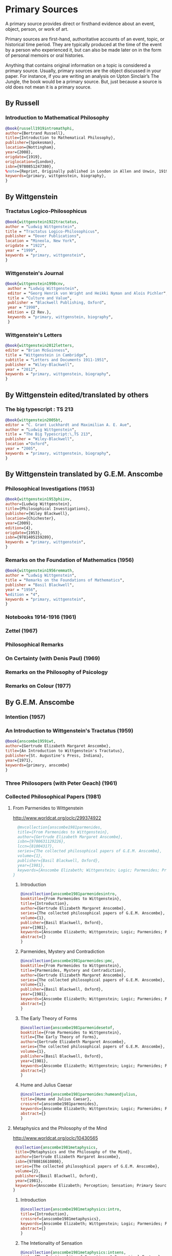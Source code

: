 * Primary Sources
:DEFINITION:
A primary source provides direct or firsthand evidence about an event, object, person,
or work of art.

Primary sources are first-hand, authoritative accounts of an event, topic, or
historical time period. They are typically produced at the time of the event by a
person who experienced it, but can also be made later on in the form of personal
memoirs or oral histories.

Anything that contains original information on a topic is considered a primary source.
Usually, primary sources are the object discussed in your paper. For instance, if you
are writing an analysis on Upton Sinclair’s The Jungle, the book would be a primary
source. But, just because a source is old does not mean it is a primary source.
:END:
** By Russell
*** Introduction to Mathematical Philosophy
#+BEGIN_SRC bibtex :tangle primary.bib
@book{russell1919intromathphi,
author={Bertrand Russell},
title={Introduction to Mathematical Philosophy},
publisher={Spokesman},
location={Nottingham},
year={2008},
origdate={1919},
origlocation={London},
isbn={9780851247380},
%note={Reprint, Originally published in London in Allen and Unwin, 1919.},
keywords={primary, wittgenstein, biography},
}
#+END_SRC

** By Wittgenstein
*** Tractatus Logico-Philosophicus
#+BEGIN_SRC bibtex :tangle primary.bib
@book{wittgenstein1922tractatus,
author = "Ludwig Wittgenstein",
title = "Tractatus Logico-Philosophicus",
publisher = "Dover Publications",
location = "Mineola, New York",
origdate = "1922",
year = "1999",
keywords = "primary, wittgenstein",
}
#+END_SRC

*** Wittgenstein's Journal
#+BEGIN_SRC bibtex :tangle primary.bib
@book{wittgenstein1998cnv,
 author = "Ludwig Wittgenstein",
 editor = "Georg Henrik von Wright and Heikki Nyman and Alois Pichler",
 title = "Culture and Value",
 publisher = "Blackwell Publishing, Oxford",
 year = "1998",
 edition = {2 Rev.},
 keywords = "primary, wittgenstein, biography",
 }
#+END_SRC
*** Wittgenstein's Letters
#+BEGIN_SRC bibtex :tangle primary.bib
 @book{wittgenstein2012letters,
 editor = "Brian McGuinness",
 title = "Wittgenstein in Cambridge",
 subtitle = "Letters and Documents 1911-1951",
 publisher = "Wiley-Blackwell",
 year = "2012",
 keywords = "primary, wittgenstein, biography",
 }
#+END_SRC
** By Wittgenstein edited/translated by others
*** The big typescript : TS 213
#+BEGIN_SRC bibtex :tangle primary.bib
 @book{wittgenstein2005bt,
 editor = "C. Grant Luckhardt and Maximilian A. E. Aue",
 author = "Ludwig Wittgenstein",
 title = "The Big Typescript:\,TS 213",
 publisher = "Wiley-Blackwell",
 location ="Oxford",
 year = "2005",
 keywords = "primary, wittgenstein, biography",
 }
#+END_SRC
** By Wittgenstein translated by G.E.M. Anscombe
*** Philosophical Investigations (1953)
#+BEGIN_SRC bibtex :tangle primary.bib
@book{wittgenstein1953phiinv,
author={Ludwig Wittgenstein},
title={Philosophical Investigations},
publisher={Wiley Blackwell},
location={Chichester},
year={2009},
edition={4},
origdate={1953},
isbn={9781405159289},
keywords = "primary, wittgenstein",
}
#+END_SRC
*** Remarks on the Foundation of Mathematics (1956)
#+BEGIN_SRC bibtex :tangle primary.bib
@book{wittgenstein1956remmath,
author = "Ludwig Wittgenstein",
title = "Remarks on the Foundations of Mathematics",
publisher = "Basil Blackwell",
year = "1956",
%edition = "4",
keywords = "primary, wittgenstein",
}
#+END_SRC

*** Notebooks 1914-1916 (1961)
*** Zettel (1967)
*** Philosophical Remarks
*** On Certainty (with Denis Paul) (1969)
*** Remarks on the Philosophy of Psicology
*** Remarks on Colour (1977)

** By G.E.M. Anscombe
*** Intention (1957)
*** An Introduction to Wittgenstein's Tractatus (1959)
#+BEGIN_SRC bibtex :tangle primary.bib
@book{anscombe1959iwt,
author={Gertrude Elizabeth Margaret Anscombe},
title={An Introduction to Wittgenstein's Tractatus},
publisher={St. Augustine's Press, Indiana},
year={1971},
keywords={primary, anscombe}
}
#+END_SRC
*** Three Philosopers (with Peter Geach) (1961)
*** Collected Philosophical Papers (1981)
**** From Parmenides to Wittgenstein
:worldcat:
http://www.worldcat.org/oclc/299374922
:end:
#+BEGIN_SRC bibtex :tangle primary.bib
    @mvcollection{anscombe1981parmenides,
    title={From Parmenides to Wittgenstein},
    author={Gertrude Elizabeth Margaret Anscombe},
    isbn={9780631129226},
    lccn={81004317},
    series={The collected philosophical papers of G.E.M. Anscombe},
    volume={1},
    publisher={Basil Blackwell, Oxford},
    year={1981},
    keywords={Anscombe Elizabeth; Wittgenstein; Logic; Parmenides; Primary Source}
  }
#+END_SRC
***** Introduction
#+BEGIN_SRC bibtex :tangle primary.bib
  @incollection{anscombe1981parmenidesintro,
  booktitle={From Parmenides to Wittgenstein},
  title={Introduction},
  author={Gertrude Elizabeth Margaret Anscombe},
  series={The collected philosophical papers of G.E.M. Anscombe},
  volume={1},
  publisher={Basil Blackwell, Oxford},
  year={1981},
  keywords={Anscombe Elizabeth; Wittgenstein; Logic; Parmenides; Primary Source},
  abstract={}
  }
#+END_SRC
***** Parmenides, Mystery and Contradiction
#+BEGIN_SRC bibtex :tangle primary.bib
  @incollection{anscombe1981parmenides:pmc,
  booktitle={From Parmenides to Wittgenstein},
  title={Parmenides, Mystery and Contradiction},
  author={Gertrude Elizabeth Margaret Anscombe},
  series={The collected philosophical papers of G.E.M. Anscombe},
  volume={1},
  publisher={Basil Blackwell, Oxford},
  year={1981},
  keywords={Anscombe Elizabeth; Wittgenstein; Logic; Parmenides; Primary Source},
  abstract={}
  }
#+END_SRC
***** The Early Theory of Forms
#+BEGIN_SRC bibtex :tangle primary.bib
  @incollection{anscombe1981parmenidesetof,
  booktitle={From Parmenides to Wittgenstein},
  title={The Early Theory of Forms},
  author={Gertrude Elizabeth Margaret Anscombe},
  series={The collected philosophical papers of G.E.M. Anscombe},
  volume={1},
  publisher={Basil Blackwell, Oxford},
  year={1981},
  keywords={Anscombe Elizabeth; Wittgenstein; Logic; Parmenides; Primary Source},
  abstract={}
  }
#+END_SRC
***** Hume and Julius Caesar
#+BEGIN_SRC bibtex :tangle primary.bib
  @incollection{anscombe1981parmenides:humeandjulius,
  title={Hume and Julius Caesar},
  crossref={anscombe1981parmenides},
  keywords={Anscombe Elizabeth; Wittgenstein; Logic; Parmenides; Primary Source},
  abstract={}
  }
#+END_SRC
**** Metaphysics and the Philosophy of the Mind
:worldcat:
 http://www.worldcat.org/oclc/10430565
:end:
#+BEGIN_SRC bibtex :tangle primary.bib
   @collection{anscombe1981metaphysics,
   title={Metaphysics and the Philosophy of the Mind},
   author={Gertrude Elizabeth Margaret Anscombe},
   isbn={9780816610808},
   series={The collected philosophical papers of G.E.M. Anscombe},
   volume={2},
   publisher={Basil Blackwell, Oxford},
   year={1981},
   keywords={Anscombe Elizabeth; Perception; Sensation; Primary Source}
  }
#+END_SRC
***** Introduction
#+BEGIN_SRC bibtex :tangle primary.bib
  @incollection{anscombe1981metaphysics:intro,
  title={Introduction},
  crossref={anscombe1981metaphysics},
  keywords={Anscombe Elizabeth; Wittgenstein; Logic; Parmenides; Primary Source},
  abstract={}
  }
#+END_SRC
***** The Intetionality of Sensation
#+BEGIN_SRC bibtex :tangle primary.bib
  @incollection{anscombe1981metaphysics:intsens,
  title={The Intetionality of Sensation: A Grammatical Feature},
  crossref={anscombe1981metaphysics},
  pages={3-20},
  keywords={Anscombe Elizabeth; Wittgenstein; Logic; Parmenides; Primary Source},
  abstract={}
  }
#+END_SRC
***** The First Person
#+BEGIN_SRC bibtex :tangle primary.bib
  @incollection{anscombe1981metaphysics:1stperson,
  title={The First Person},
  crossref={anscombe1981metaphysics},
  pages={21-36},
  keywords={Anscombe Elizabeth; Wittgenstein; Logic; Parmenides; Primary Source},
  abstract={}
  }
#+END_SRC
**** Ethics, Religion and Politics
:worldcat:
http://www.worldcat.org/oclc/873936079
:end:
#+BEGIN_SRC bibtex :tangle primary.bib
  @mvcollection{anscombe1981erp,
  title={Ethics, Religion and Politics},
  author={Gertrude Elizabeth Margaret Anscombe},
  editor={Gertrude Elizabeth Margaret Anscombe},
  isbn={9780631129226},
  lccn={81004317},
  series={The collected philosophical papers of G.E.M. Anscombe},
  volume={3},
  publisher={Basil Blackwell, Oxford},
  year={1981},
  keywords={Anscombe Elizabeth; Ethics; Religion; Politics; Primary Source}
  }
#+END_SRC
***** Faith
#+BEGIN_SRC bibtex :tangle primary.bib
  @incollection{anscombe1981erp:faith,
  title={Faith},
  crossref={anscombe1981erp},
  pages={113-120},
  keywords={Anscombe; Faith; Religion; Primary Source}
  }
#+END_SRC
***** On Transubstantiation
#+BEGIN_SRC bibtex :tangle primary.bib
  @incollection{anscombe1981erp:ot,
  title={On Transubstantiation},
  crossref={anscombe1981erp},
  pages={107-112},
  keywords={Anscombe; Transusbstantiation; Religion; Primary Source}
  }
#+END_SRC

*** En Philosophical Encounters
#+BEGIN_SRC bibtex :tangle primary.bib
 @incollection{anscombe1991aqp,
 editor = "H. A. Lewis",
 booktitle = "Peter Geach: Philosophical Encounters",
 title = "On a Queer Pattern of Argument",
 author = "Gertrude Elizabeth Margaret Anscombe",
 publisher = "Springer Science \& Business Media",
 series = "Synthese Library",
 year = "1991",
 location="Dordrecht",
 number = "213",
 pages = "121-135",
 keywords = "bio, anscombe, geach",
 }
#+END_SRC
*** St. Andrews Studies Collection (2005-2016)
**** Human Life Action and Ethics
#+BEGIN_SRC bibtex :tangle primary.bib
@mvcollection{anscombe2005ethics,
title={Human Life Action and Ethics},
author={Gertrude Elizabeth Margaret Anscombe},
editor={Mary Geach and Luke Gormally},
isbn={9781845400613},
series={St. Andrews Studies in Philosophy and Public Affairs},
publisher={Imprint Academic},
year={2005},
keywords={Anscombe Elizabeth; Primary Source; St Andrews}
}
 #+END_SRC
**** Faith in a Hard Ground
#+BEGIN_SRC bibtex :tangle primary.bib
@mvcollection{anscombe2008faith,
title={Faith in a Hard Ground},
author={Gertrude Elizabeth Margaret Anscombe},
editor={Mary Geach and Luke Gormally},
isbn={9781845401214},
series={St. Andrews Studies in Philosophy and Public Affairs},
number={3},
publisher={Imprint Academic},
location={Exeter},
year={2008},
keywords={Anscombe Elizabeth; Primary Source; St Andrews}
}
 #+END_SRC
***** What is it to Believe Someone
#+BEGIN_SRC bibtex :tangle primary.bib
  @incollection{anscombe2008faith:tobelieve,
  title={What Is It to Believe Someone?},
  crossref={anscombe2008faith},
  keywords={},
  abstract={}
  }
#+END_SRC
***** Faith
#+BEGIN_SRC bibtex :tangle primary.bib
  @incollection{anscombe2008faith:faith,
  title={Faith},
  crossref={anscombe2008faith},
  keywords={},
  abstract={}
  }
#+END_SRC
***** Hume on Miracles
#+BEGIN_SRC bibtex :tangle primary.bib
  @incollection{anscombe2008faith:hummi,
  title={Hume on Miracles},
  crossref={anscombe2008faith},
  keywords={},
  abstract={}
  }
#+END_SRC

***** Prophecy and Miracles
#+BEGIN_SRC bibtex :tangle primary.bib
  @incollection{anscombe2008faith:prophandmi,
  title={Prophecy and Miracles},
  crossref={anscombe2008faith},
  keywords={},
  abstract={}
  }
#+END_SRC


**** From Plato to Wittgenstein
#+BEGIN_SRC bibtex :tangle primary.bib
@mvcollection{anscombe2011plato,
title={From Plato to Wittgenstein},
author={Gertrude Elizabeth Margaret Anscombe},
editors={Mary Geach and Luke Gormally},
isbn={9781845402334},
series={St. Andrews Studies in Philosophy and Public Affairs},
publisher={Imprint Academic},
location={Exeter},
year={2011},
keywords={Anscombe Elizabeth; Primary Source; St Andrews}
}
 #+END_SRC
***** Wittgenstein's 'two cuts' in the history of philosophy
#+BEGIN_SRC bibtex :tangle primary.bib
 @incollection{anscombe2011plato:twocuts,
 author = "Gertrude Elizabeth Margaret Anscombe",
 booktitle = "From Plato to Wittgenstein",
 title = "Wittgenstein's 'two cuts' in the history of philosophy",
 publisher = "Imprint Academic",
 year = "2011",
 keywords = "primary, anscombe, standrews",
 }
#+END_SRC

***** The Simplicity of the Tractatus
#+BEGIN_SRC bibtex :tangle primary.bib
 @incollection{anscombe2011plato:simplicity,
 author = "Gertrude Elizabeth Margaret Anscombe",
 booktitle = "From Plato to Wittgenstein",
 title = "The Simplicity of the Tractatus",
 publisher = "Imprint Academic",
 year = "2011",
 keywords = "primary, anscombe, standrews",
 }
#+END_SRC

***** Wittgenstein on Rules and Private Language
#+BEGIN_SRC bibtex :tangle primary.bib
 @incollection{anscombe2011plato:rnpl,
 author = "Gertrude Elizabeth Margaret Anscombe",
 booktitle = "From Plato to Wittgenstein",
 title = "Wittgenstein on Rules and Private Language",
 publisher = "Imprint Academic",
 year = "2011",
 keywords = "primary, anscombe, standrews",
 }
#+END_SRC
***** Truth: Anselm and Wittgenstein
#+BEGIN_SRC bibtex :tangle primary.bib
  @incollection{anscombe2011plato:truth,
  title={Truth: Anselm and Wittgenstein},
  crossref={anscombe2011plato},
  keywords={Anscombe Elizabeth; Wittgenstein; Logic; Parmenides; Primary Source},
  abstract={}
  }
#+END_SRC

**** Logic, Truth and Meaning
#+BEGIN_SRC bibtex :tangle primary.bib
@mvcollection{anscombe2015logic,
title={Logic, Truth and Meaning},
%author={Gertrude Elizabeth Margaret Anscombe},
editor={Mary Geach and Luke Gormally},
isbn={9781845408800},
series={St. Andrews Studies in Philosophy and Public Affairs},
publisher={Imprint Academic},
year={2015},
keywords={Anscombe Elizabeth; Primary Source; St Andrews}
}
 #+END_SRC
***** Introduction
***** PART 1: Wittgenstein and the Tractatus
***** PART 2: Thought and Belief
****** Belief and Thought
#+BEGIN_SRC bibtex :tangle primary.bib
  @incollection{anscombe2015logic:,
  title={Belief and Thought},
  crossref={anscombe2015logic},
  keywords={},
  abstract={}
  }
#+END_SRC
****** Grounds of Belief
#+BEGIN_SRC bibtex :tangle primary.bib
  @incollection{anscombe2015logic:grounds,
  title={Grounds of Belief},
  crossref={anscombe2015logic},
  keywords={},
  abstract={}
  }
#+END_SRC
****** Motives for Beliefs of All Sorts
#+BEGIN_SRC bibtex :tangle primary.bib
  @incollection{anscombe2015logic:motives,
  title={Motives for Beliefs of All Sorts},
  crossref={anscombe2015logic},
  keywords={},
  abstract={}
  }
#+END_SRC
****** Thought and Existent Objects
#+BEGIN_SRC bibtex :tangle primary.bib
  @incollection{anscombe2015logic:teo,
  title={Thought and Existent Objects},
  crossref={anscombe2015logic},
  keywords={},
  abstract={}
  }
#+END_SRC
****** Knowledge and Essence
#+BEGIN_SRC bibtex :tangle primary.bib
  @incollection{anscombe2015logic:ke,
  title={Knowledge and Essence},
  crossref={anscombe2015logic},
  keywords={},
  abstract={}
  }
#+END_SRC
****** Grammar, Structure and Essence
#+BEGIN_SRC bibtex :tangle primary.bib
  @incollection{anscombe2015logic:gse,
  title={Grammar, Structure and Essence},
  crossref={anscombe2015logic},
  keywords={},
  abstract={}
  }
#+END_SRC
***** PART 3: Meaning, Truth and Existence
****** Private Ostensive Definition
#+BEGIN_SRC bibtex :tangle primary.bib
  @incollection{anscombe2015logic:pod,
  title={Private Ostensive Definition},
  crossref={anscombe2015logic},
  keywords={},
  abstract={}
  }
#+END_SRC
****** Kripke on Rules and Private Language
#+BEGIN_SRC bibtex :tangle primary.bib
  @incollection{anscombe2015logic:krpl,
  title={Kripke on Rules and Private Language},
  crossref={anscombe2015logic},
  keywords={},
  abstract={}
  }
#+END_SRC
****** Truth, Sense and Assertion
#+BEGIN_SRC bibtex :tangle primary.bib
  @incollection{anscombe2015logic:tsa,
  title={Truth, Sense and Assertion},
  crossref={anscombe2015logic},
  keywords={},
  abstract={}
  }
#+END_SRC
****** 'Making True'
#+BEGIN_SRC bibtex :tangle primary.bib
  @incollection{anscombe2015logic:mt,
  title={`Making True'},
  crossref={anscombe2015logic},
  keywords={},
  abstract={}
  }
#+END_SRC
****** Existence and Truth
#+BEGIN_SRC bibtex :tangle primary.bib
  @incollection{anscombe2015logic:et,
  title={Existence and Truth},
  crossref={anscombe2015logic},
  keywords={},
  abstract={}
  }
#+END_SRC

****** Existence and the Existential Quantifier
#+BEGIN_SRC bibtex :tangle primary.bib
  @incollection{anscombe2015logic:eeq,
  title={Existence and the Existential Quantifier},
  crossref={anscombe2015logic},
  keywords={},
  abstract={}
  }
#+END_SRC
****** On a Queer Pattern of Argument
#+BEGIN_SRC bibtex :tangle primary.bib
  @incollection{anscombe2015logic:qpa,
  title={On a Queer Pattern of Argument},
  crossref={anscombe2015logic},
  pages={299-312},
  keywords={},
  abstract={}
  }
#+END_SRC
**** The Moral Philosophy of Elizabeth Anscombe
#+BEGIN_SRC bibtex :tangle primary.bib
@mvcollection{anscombe2016moral,
title={The Moral Philosophy of Elizabeth Anscombe},
author={Gertrude Elizabeth Margaret Anscombe},
editora={Mary Geach},
editorb={Luke Gormally},
isbn={9781845408961},
series={St. Andrews Studies in Philosophy and Public Affairs},
publisher={Imprint Academic},
year={2011},
keywords={Anscombe Elizabeth; Primary Source; St Andrews}
}
 #+END_SRC
*** La Filosofía Analítica y la Espiritualidad del Hombre
#+BEGIN_SRC bibtex :tangle primary.bib
 @book{torralbaynubiola2005fayeh,
 editor = {J.~M.~Torralba and J.~Nubiola},
 title = {La Filosofía Analítica y la Espiritualidad del Hombre},
 publisher = {Ediciones Universidad de Navarra},
 location= {S.A., Pamplona},
 year = {2005},
 keywords = {primary, anscombe}
 }
#+END_SRC

**** Sobre la transubstanciación
#+BEGIN_SRC bibtex :tangle primary.bib
  @inbook{torralbaynubiola2005fayeh:ot,
  title={Sobre la transubstanciación},
  crossref={torralbaynubiola2005fayeh},
  pages={85-94},
  keywords={Anscombe Elizabeth; Wittgenstein; Transusbstantiation; Religion; Primary Source},
  abstract={}
  }
#+END_SRC

** By Peter Geach
*** A Philosophical Autobiography
#+BEGIN_SRC bibtex :tangle primary.bib
 @incollection{geach1991philaut,
 editor = "H. A. Lewis",
 booktitle = "Peter Geach: Philosophical Encounters",
 title = "A Philosophical Autobiography",
 author = "Peter Geach",
 publisher = "Springer Science \& Business Media",
 series = "Synthese Library",
 year = "1991",
 location="Dordrecht",
 number = "213",
 pages = "1-25",
 keywords = "bio, anscombe, geach",
 }
#+END_SRC

** By Anselm
#+BEGIN_SRC bibtex :tangle primary.bib
@mvcollection{anselm1952obras,
title={Obras Completas de San Anselmo},
author={San Anselmo},
editor={P.~Julián Alameda, O.S.B.},
%isbn={},
series={BAC},
volume={82},
part={I},
publisher={BAC},
location={Madrid},
year={1952},
keywords={Anscombe Elizabeth; Primary Source; St Andrews}
}
 #+END_SRC
#+BEGIN_SRC bibtex :tangle primary.bib
  @incollection{anselm1952obras:deveritate,
  title={De la Verdad},
  pages={487-535},
  crossref={anselm1952obras},
  keywords={},
  abstract={}
  }
#+END_SRC
* Secondary Sources
:DEFINITION:
Secondary sources describe, discuss, interpret, comment upon, analyze, evaluate,
summarize, and process primary sources.

Secondary sources interpret or critique primary sources. They often include an analysis
of the event that was discussed or featured in the primary source.

They are second-hand accounts that interpret or draw conclusions from one or more
primary sources.
:END:
** José María Torralba
*** Acción intencional y razonamiento práctico según G.E.M. Anscombe
#+BEGIN_SRC bibtex :tangle secondary.bib
@book{torralba2005accion,
author = "José María Torralba",
title = "Acción Intencional y Razonamiento Práctico Según G.E.M. Anscombe",
publisher = "Ediciones Universidad de Navarra",
location = "S.A., Pamplona",
year = "2005",
series = "Colección Filosófica",
volume = "189",
keywords = "anscombe, torralba",
}
#+END_SRC
** Roger Teichmann
*** The Philosophy of Elizabeth Anscombe
#+BEGIN_SRC bibtex :tangle secondary.bib
%Books on Anscombe
@book{teichmann2008ans,
author = "Roger Teichmann",
title = "The Philosophy of Elizabeth Anscombe",
publisher = "Oxford University Press",
year = "2008",
keywords = "primary, anscombe, teichmann",
}
#+END_SRC

** Testimonios Biográficos Anscombe y Geach
*** Biographical Memoirs of Fellows of The British Academy I
:worldcat:
http://www.worldcat.org/oclc/61430741
:end:
#+BEGIN_SRC bibtex :tangle secondary.bib
@incollection{teichman2002fellows,
author = "Jenny Teichman",
editor = "F. M. L. Thompson",
booktitle = "Biographical Memoirs of Fellows I",
title = "Gertrude Elizabeth Margaret Anscombe, 1919-2001",
publisher = "Oxford University Press, Oxford",
year = "2002",
series= "Proceedings of the British Academy",
volume = "115",
isbn="0197262783",
keywords = "bio, anscombe",
}
#+END_SRC

*** Biographical Memoirs of Fellows of The British Academy XIV
 %%url = "https://www.britac.ac.uk/sites/default/files/09\%20Geach\%201820.pdf"
#+BEGIN_SRC bibtex :tangle secondary.bib
 @incollection{biofellowsxiv,
 author = "Anthony Kenny",
 booktitle = "Biographical Memoirs of Fellows XIV",
 title = "Peter Thomas Geach 1916–2013",
 publisher = "Oxford University Press, Oxford",
 year = "2016",
 series= "Biographical Memoirs of Fellows",
 volume = "14",
 isbn = "9780197265918",
 keywords = "bio, anscombe, geach",
 }
#+END_SRC

** Biografías de Wittgenstein
*** Ray Monk
#+BEGIN_SRC bibtex :tangle secondary.bib
  @book{monk1991duty,
  author = "Ray Monk",
  title = "Ludwig Wittgenstein: the duty of genius",
  publisher = "Vintage, London",
  year = "1991",
  keywords = "primary, wittgenstein, biography",
  }
#+END_SRC
*** Brian McGuinness
#+BEGIN_SRC bibtex :tangle secondary.bib
  @book{mcguinness1988alife,
  author = "Brian McGuinness",
  title = "Wittgenstein: A Life",
  subtitle = "Young Ludwig 1889-1921",
  publisher = "University of California Press",
  year = "1988",
  keywords = "primary, wittgenstein, biography",
  }
#+END_SRC

** Accounts of Wittgenstein's Lectures
*** Public and Private Occasions
#+BEGIN_SRC bibtex :tangle secondary.bib
 @book{KlaggeNordman2003pubnpriv,
 editor = {James C. Klagge and Alfred Nordman},
 title = {Ludwig Wittgenstein},
 subtitle = {Public and Private Occasions},
 publisher = {Rowman \& Littlefield Publishers Inc.},
location = {Maryland},
 year = {2003},
 keywords = {secondary, wittgenstein, biography}
 }
#+END_SRC

** Artículos
*** The Tablet, wiseman lectures
#+BEGIN_SRC bibtex :tangle secondary.bib
 @article{wisemanlects,
     author  = "",
     title   = "From Our Notebook",
     day     = "13",
     month   = "11",
     year    = "1971",
     journal = "Tablet",
     volume  = "225",
     number  = "6858"
 }
#+END_SRC
*** Cartas de Anscombe
#+BEGIN_SRC bibtex :tangle secondary.bib
 @article{NWR,
	 author = {Christian Eric Erbacher and Sophia Krebs},
	 title = {The First Nine Months of Editing Wittgenstein - Letters from G.E.M.
                   Anscombe and Rush Rhees to G.H. von Wright},
	 journal = {Nordic Wittgenstein Review},
	 year = {2015},
	 keywords = {Wittgenstein Ludwig; Wittgenstein's Nachlass; scholarly editing;
                   history of analytical philosophy; Philosophical
                   Investigations; Anscombe Elizabeth; Rhees Rush; Wright G.H.
                   von},
	 abstract = {The National Library of Finland (NLF) and the Von Wright and
                   Wittgenstein Archives at the University of Helsinki (WWA) keep
                   the collected correspondence of Georg Henrik von Wright,
                   Wittgenstein’s friend and successor at Cambridge and one of
                   the three literary executors of Wittgenstein’s Nachlass. Among
                   von Wright’s correspondence partners, Elizabeth Anscombe and
                   Rush Rhees are of special interest to Wittgenstein scholars as
                   the two other trustees of the Wittgenstein papers. Thus, von
                   Wright’s collections held in Finland promise to shed light on
                   the context of decades of editorial work that made
                   Wittgenstein’s later philosophy available to all interested
                   readers. In this text, we present the letters which von Wright
                   received from Anscombe and Rhees during the first nine months
                   after Wittgenstein’s death. This correspondence provides a
                   vivid picture of the literary executors as persons and of
                   their developing relationships. The presented letters are
                   beautiful examples of what the correspondence as a whole has
                   to offer; it depicts – besides facts of editing – the story of
                   three philosophers, whose conversing voices unfold the human
                   aspects of inheriting Wittgenstein’s Nachlass. Their story
                   does not only deal with editing the papers of an eminent
                   philosopher, but with the attempt to do justice to the man
                   they knew, to his philosophy and to his wishes for
                   publication.},
	 issn = {2242-248X},
	 pages = {195--231},
	 url = {https://www.nordicwittgensteinreview.com/article/view/3288}
 }
#+END_SRC
** Exegesis de Investigaciones Filosóficas

#+BEGIN_SRC bibtex :tangle secondary.bib
@mvbook{bakerhacker2005understanding,
title={Wittgenstein: Understanding and Meaning},
subtitle={Part I: Essays},
author={Gordon Park Baker and Peter Michael Stephan Hacker},
isbn={1405101768},
series={An Analytical Commentary on the Philosophical Investigations},
volume={1},
part={1},
edition={2},
publisher={Wiley Blackwell},
year={2014},
keywords={}
}
 #+END_SRC

#+BEGIN_SRC bibtex :tangle secondary.bib
@mvbook{bakerhacker2009understanding,
title={Wittgenstein: Understanding and Meaning},
subtitle={Part II: Exegesis \S\S1--184},
author={Gordon Park Baker and Peter Michael Stephan Hacker},
isbn={9781405199254},
series={An Analytical Commentary on the Philosophical Investigations},
volume={1},
part={2},
edition={2},
publisher={Wiley Blackwell},
year={2009},
keywords={}
}
 #+END_SRC


#+BEGIN_SRC bibtex :tangle secondary.bib
@mvbook{bakerhacker2014rules,
title={Wittgenstein: Rules, Grammar and Necessity},
subtitle={Essays and Exegesis \S\S185--242},
author={Gordon Park Baker and Peter Michael Stephan Hacker},
isbn={9781118854594},
series={An Analytical Commentary on the Philosophical Investigations},
volume={2},
edition={2},
publisher={Wiley Blackwell},
year={2014},
keywords={}
}
 #+END_SRC

** Wittgenstein at Work
#+BEGIN_SRC bibtex :tangle secondary.bib
@collection{ammereller2004wittgenstein,
  title={Wittgenstein at Work: Method in the Philosophical Investigations},
  author={Erich Ammereller and Eugen Fischer},
  isbn={9781134374953},
  year={2004},
  publisher={Taylor \& Francis},
  location={New York}
}
#+END_SRC

#+BEGIN_SRC bibtex :tangle secondary.bib
  @incollection{diamond2004crisscross,
  title={Criss-cross Philosophy},
  author={Cora Diamond},
  pages={201-220},
  crossref={ammereller2004wittgenstein},
  }
#+END_SRC

i
** Papa Francisco
#+BEGIN_SRC bibtex :tangle secondary.bib
@online{francisco2014angelus,
author    = "Francisco",
title     = "Angelus",
date      = "2014-01-26",
url       = "http://w2.vatican.va/content/francesco/es/angelus/2014/documents/papa-francesco_angelus_20140126.html",
urldate   = "2019-03-19",
keywords  = "francisco, angelus"
}
#+END_SRC

** Papa Benedicto
#+BEGIN_SRC bibtex :tangle secondary.bib
@online{benedicto2008angelus,
author    = "Benedicto~XVI",
title     = "Angelus",
date      = "2008-01-27",
url       = "http://w2.vatican.va/content/benedict-xvi/es/angelus/2008/documents/hf_ben-xvi_ang_20080127.html",
urldate   = "2019-03-19",
keywords  = "benedictoo, angelus"
}
#+END_SRC

** Javier Prades
#+BEGIN_SRC bibtex :tangle secondary.bib
@book{prades2015testimonio,
author = "Javier María Prades",
title = "Dar Testimonio",
subtitle = "La Presencia de los Cristianos en la Sociedad Plural",
publisher = "BAC",
location = "Madrid",
year = "2015",
keywords = "prades, testimonio",
}
#+END_SRC
** René Latourelle
*** Voz Testimonio en Diccionario Teología Fundamental
#+BEGIN_SRC bibtex :tangle secondary.bib
@incollection{latourelle2000testimonio,
    editor    = "René Latourelle and Rino Fisichella and Salvador Pié I Ninot",
    booktitle = "Diccionario de Teología Fundamental",
    publisher = "San Pablo, Madrid",
    author    = "René Latourelle",
    title     = "Testimonio",
    %volume   = "",
    %number   = "",
    %series   = "",
    %address  = "",
    edition  = "2",
    year      = "2000",
    pages     = "1523--1542",
    %month    = "",
    %note     = "",
    keywords ="testimonio, latourelle",
}
#+END_SRC

*** Evangelisation
  #+BEGIN_SRC bibtex :tangle secondary.bib
  @mvcollection{dhavamony1975evangelisation,
    title={Evangelisation},
    editor={Mariasusai Dhavamony~S.J.},
    isbn={9788876524769},
    series={Documenta Missionalia},
    volume={9},
    url={https://books.google.es/books?id=XPB9U31X7AkC},
    year={1975},
    publisher={Università Gregoriana Editrice},
    location={Roma},
  }
  #+END_SRC

*** Evangelisation et temoignage
#+BEGIN_SRC bibtex :tangle secondary.bib
  @incollection{latourelle1975et,
  title={Évangelisation et témoignage},
  author={René Latourelle},
  crossref={dhavamony1975evangelisation},
  pages={77--110},
  keywords={latourelle; secondary Source},
  abstract={}
  }
#+END_SRC

#+BEGIN_SRC bibtex :tangle secondary.bib
@book{latourelle1999rev,
author = "Rene Latourelle",
title = "Teología de la Revelación",
publisher = "Sígueme",
location = "Salamanca",
edition = "10",
year = "1999",
keywords = "latourelle, testimonio",
}
#+END_SRC


** Salvador Pié-Ninot
#+BEGIN_SRC bibtex :tangle secondary.bib
@book{ninot2009tf,
author = "Salvador Pié-Ninot",
title = "La Teología Fundamental",
subtitle = "Dar Razón de la Esperanza",
publisher = "Secretariado Trinitario",
location = "Salamanca",
year = "2009",
edition = "7",
keywords = "ninot, teología fundamental",
}
#+END_SRC
** William James
#+BEGIN_SRC bibtex :tangle secondary.bib
 @book{james2002variedades,
 translator = "J. F. Yvars",
 title = "Las Variedades de la Experiencia Religiosa",
 subtitle = "Estudio de la Naturaleza Humana",
 publisher = "Peninsula",
 location = "Barcelona",
 edition = "1",
 year = "2002",
 keywords = "secondary, james, psychology",
 }
#+END_SRC
** Ratzinger
#+BEGIN_SRC bibtex :tangle secondary.bib
 @book{ratzinger2005teoria,
 translator = "Marciano Villanueva",
 author = "Joseph Ratzinger",
 title = "Teoría de los Principios Teológicos",
 subtitle = "Materiales para una teología fundamental",
 publisher = "Herder",
 location = "Barcelona",
 edition = "1",
 year = "2005",
 keywords = "secondary, ratzinger, fundamental",
 }
#+END_SRC

#+BEGIN_SRC bibtex :tangle secondary.bib
 @mvbook{ratzinger2007jdenaz,
 translator = "Carmen Bas Álvarez",
 author = "Joseph Ratzinger",
 title = "Jesús de Nazaret",
 subtitle = "Desde el Bautismo a la Transfiguración",
 part = "1",
 publisher = "Planeta",
 location = "Colombia",
 edition = "1",
 year = "2005",
 keywords = "secondary, ratzinger, cristología",
 }
#+END_SRC

** Pablo Dominguez
#+BEGIN_SRC bibtex :tangle secondary.bib
@book{dominguez2009at,
author = "Pablo Domínguez Prieto",
title = "La Analogía Teológica",
subtitle = "Su posibilidad metalógica y sus consecuencias físicas, metafísicas y antropológicas",
publisher = "Publicaciones San Dámaso",
location = "Madrid",
year = "2009",
keywords = "dominguez, analogía",
}
#+END_SRC
** Jennifer Lackey and Ernest Sosa
#+BEGIN_SRC bibtex :tangle secondary.bib
@book{lackeysosa2006eptest,
editor = "Jennifer Lackey and Ernest Sosa",
title = "The Epistemology of Testimony",
publisher = "Oxford University Press",
location = "New York",
year = "2006",
keywords = "lackey, epistemology, testimony",
}
#+END_SRC
** Paul K. Moser
#+BEGIN_SRC bibtex :tangle secondary.bib
@book{moser2002ep,
editor = "Paul K. Moser",
title = "The Oxford Handbook of Epistemology",
publisher = "Oxford University Press",
location = "New York",
year = "2002",
keywords = "moser, epistemology",
}
#+END_SRC

** Coady
#+BEGIN_SRC bibtex :tangle secondary.bib
@book{coady1992test,
author = "C.A.J. Coady",
title = "Testimony",
subtitle ="A Philosophical Study",
publisher = "Oxford University Press",
location = "New York",
year = "1992",
keywords = "coady, testimony",
}
#+END_SRC
** David Hume
#+BEGIN_SRC bibtex :tangle secondary.bib
@book{hume1777enquiry,
author = "David Hume",
editor = "Eric Steinberg",
title = "An Enquiry Concerning Human Understanding",
subtitle ="A Philosophical Study",
publisher = "Hackett Publishing Company",
location = "Indianapolis",
edition = "2",
year = "1993",
keywords = "hume, philosophy",
}
#+END_SRC
** Gotthold Ephraim Lessing
*** Philosophical and Theological Writings
#+BEGIN_SRC bibtex :tangle secondary.bib
@collection{lessing2005writings,
author = "Gotthold Ephraim Lessing",
editor = "H. B. Nisbet",
translator = "H. B. Nisbet",
title = "Philosophical and Theological Writings",
publisher = "Cambridge University Press",
location = "Cambridge",
year = "2005",
keywords = "lessing, philosophy",
}
#+END_SRC

*** On the proof of the spirit and of power
#+BEGIN_SRC bibtex :tangle primary.bib
  @incollection{lessing2005writings:proof,
  title={On the proof of the spirit and of power},
  crossref={lessing2005writings},
  pages={83--88},
  keywords={},
  abstract={}
  }
#+END_SRC

*** Escritos Filosóficos y Teológicos
#+BEGIN_SRC bibtex :tangle secondary.bib
@collection{lessing1982escritos,
author = "Gotthold Ephraim Lessing",
translator = "Agustín Andreu Rodrigo",
title = "Escritos Filosóficos y Teológicos",
publisher = "Editora Nacional",
location = "Madrid",
year = "1982",
keywords = "lessing, philosophy",
}
#+END_SRC

*** On the proof of the spirit and of power
#+BEGIN_SRC bibtex :tangle primary.bib
  @incollection{lessing1982escritos:demo,
  title={Sobre la Demostración en Espíritu y Fuerza},
  crossref={lessing1982escritos},
  pages={480--487},
  keywords={},
  abstract={}
  }
#+END_SRC


#+BEGIN_SRC bibtex :tangle secondary.bib
@book{conesa1994cc,
author = "Francisco Conesa",
title = "Creer y Conocer",
subtitle = "El Valor Cognoscitivo de la Fe en la Filosofía Analítica",
publisher = "EUNSA",
location = "Navarra",
year = "1994",
keywords = "conesa, analítica",
}
#+END_SRC




** Parmenides
#+BEGIN_SRC bibtex :tangle secondary.bib
@book{parmenides2007poema,
author = "Parmenides",
editor = "Alberto Bernabé Pajares and Jorge Pérez de Tudela y Velasco",
title = "Poema",
subtitle = "Fragmentos y tradición textual",
publisher = "Itsmo",
location = "Madrid",
year = "2007",
keywords = "parmenides, philosophy",
}
#+END_SRC
** C.F. Delaney
#+BEGIN_SRC bibtex :tangle secondary.bib
@book{delaney1979rnrbeleief,
title={Rationality and Religious Belief},
editor={Cornelius F. Delaney},
volume={1},
series={University of Notre Dame studies in the philosophy of religion},
publisher={University of Notre Dame Press},
year={1979},
}
#+END_SRC
** Robert Masson
#+BEGIN_SRC bibtex :tangle secondary.bib
  @article{masson1981,
  title={Rationality and Religious Belief. Edited by C. F. Delaney. Notre Dame},
  volume={8},
  number={2},
  journal={Horizons},
  publisher={Cambridge University Press},
  author={Robert Masson},
  year={1981},
  pages={440–441}
  }
#+END_SRC
* Magisterio
** Lumen Fidei
#+BEGIN_SRC bibtex :tangle secondary.bib
@book{francis2013lf,
author = "Papa~Francisco",
title = "Lumen Fidei",
subtitle = "Sobre la Fe",
shorttitle = "LF",
day= "29",
month = "6",
year = "2013",
keywords = "magisterio, francisco",
}
#+END_SRC

** Fides et Ratio


** Dei Filius
#+BEGIN_SRC bibtex :tangle secondary.bib
  @incollection{vati1870df,
      editor    = "Heinrich Denzinger and Peter Hünermann",
      booktitle = "El Magisterio de la Iglesia",
      booksubtitle = "Enchiridion Symbolorum Definitionum et Declarationum de
                    Rebus Fidei et Morum",
      publisher = "Herder",
      author    = "Vaticano~I",
      title     = "Constitución Dogmática Dei Filius",
      %volume   = "",
      %number   = "",
      %series   = "",
      %address  = "",
      edition  = "2",
      year      = "2000",
      pages     = "764--775",
      %month    = "",
      %note     = "",
      keywords ="magisterio",
  }
#+END_SRC



* Testers

#+BEGIN_SRC bibtex :tangle primary.bib
  @mvcollection{mvcollectiontest,
  title={Multiple Volume Collection},
  author={Collection's Author Dickens},
  editor={John Editor Flint and Alan Editor Anderson and Evan Editor Baker and
                    Jonas Editor Belcher},
  isbn={4444444},
  lccn={5555555},
  series={Series this belongs to},
  volume={1},
  publisher={Publishing Agency},
  location={Location},
  year={2000},
  edition={5},
  origpublisher={Original Publisher},
  origlocation={Original Location},
  keywords = {},
  abstract = {}
  }
#+END_SRC

#+BEGIN_SRC bibtex :tangle secondary.bib
  @incollection{incollectiontest,
  title={Article in a Collection},
  author={Article's Author Smith},
  pages={201-220},
  crossref={mvcollectiontest},
  }
#+END_SRC

#+BEGIN_SRC bibtex :tangle secondary.bib
  @incollection{incollectiontest2,
  title={Second Article in a Collection},
  author={Article's Author Smith},
  pages={201-220},
  crossref={mvcollectiontest},
  }
#+END_SRC

#+BEGIN_SRC bibtex :tangle secondary.bib
 @article{articletest,
     author  = "Article's Author",
     title   = "Article's Title",
     day     = "13",
     month   = "11",
     year    = "1971",
     journal = "Journal",
     volume  = "225",
     number  = "6858"
 }
#+END_SRC

#+BEGIN_SRC bibtex :tangle primary.bib
  @book{booktest,
  title={Book},
  author={Book's Author Higgins},
  isbn={4444444},
  lccn={5555555},
  publisher={Publishing Agency},
  location={Location},
  year={2000},
  edition={5},
  origpublisher={Original Publisher},
  origlocation={Original Location},
  keywords = {},
  abstract = {}
  }
#+END_SRC


#+BEGIN_SRC bibtex :tangle primary.bib
  @mvcollection{anothermvcollectiontest,
  title={Another Multiple Volume Collection},
  editor={John Editor Flint and Alan Editor Anderson and Evan Editor Baker},
  isbn={4444444},
  lccn={5555555},
  series={Another Series this belongs to},
  volume={4},
  publisher={Publishing Agency},
  location={Location},
  year={2000},
  edition={5},
  origpublisher={Original Publisher},
  origlocation={Original Location},
  origyear={1922},
  keywords = {},
  abstract = {}
  }
#+END_SRC

#+BEGIN_SRC bibtex :tangle secondary.bib
  @incollection{anotherincollectiontest,
  title={Another Article in a Collection},
  author={Another Author Smith},
  pages={201-220},
  crossref={mvcollectiontest},
  }
#+END_SRC

